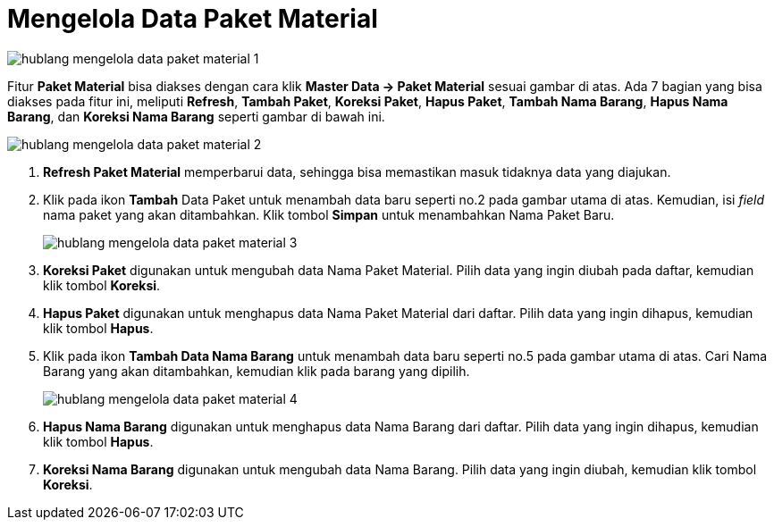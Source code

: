 = Mengelola Data Paket Material


image::../images-hublang/hublang-mengelola-data-paket-material-1.png[align="center"]

Fitur *Paket Material* bisa diakses dengan cara klik *Master Data → Paket Material* sesuai gambar di atas. Ada 7 bagian yang bisa diakses pada fitur ini, meliputi *Refresh*, *Tambah Paket*, *Koreksi Paket*, *Hapus Paket*, *Tambah Nama Barang*, *Hapus Nama Barang*, dan *Koreksi Nama Barang* seperti gambar di bawah ini.

image::../images-hublang/hublang-mengelola-data-paket-material-2.png[align="center"]

1. *Refresh Paket Material* memperbarui data, sehingga bisa memastikan masuk tidaknya data yang diajukan.
2. Klik pada ikon *Tambah* Data Paket untuk menambah data baru seperti no.2 pada gambar utama di atas. Kemudian, isi _field_ nama paket yang akan ditambahkan. Klik tombol *Simpan* untuk menambahkan Nama Paket Baru.
+
image::../images-hublang/hublang-mengelola-data-paket-material-3.png[align="center"]

3. *Koreksi Paket* digunakan untuk mengubah data Nama Paket Material. Pilih data yang ingin diubah pada daftar, kemudian klik tombol *Koreksi*.
4. *Hapus Paket* digunakan untuk menghapus data Nama Paket Material dari daftar. Pilih data yang ingin dihapus, kemudian klik tombol *Hapus*.
5. Klik pada ikon *Tambah Data Nama Barang* untuk menambah data baru seperti no.5 pada gambar utama di atas. Cari Nama Barang yang akan ditambahkan, kemudian klik pada barang yang dipilih.
+
image::../images-hublang/hublang-mengelola-data-paket-material-4.png[align="center"]

6. *Hapus Nama Barang* digunakan untuk menghapus data Nama Barang dari daftar. Pilih data yang ingin dihapus, kemudian klik tombol *Hapus*.
7. *Koreksi Nama Barang* digunakan untuk mengubah data Nama Barang. Pilih data yang ingin diubah, kemudian klik tombol *Koreksi*.
